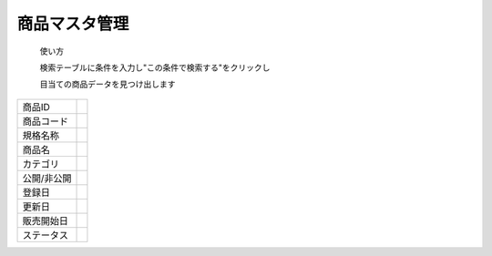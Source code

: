 商品マスタ管理
==============




 使い方

 検索テーブルに条件を入力し"この条件で検索する"をクリックし

 目当ての商品データを見つけ出します


.. list-table::

   * - 商品ID
     - 
   * - 商品コード
     -
   * - 規格名称
     -
   * - 商品名
     -
   * - カテゴリ
     -
   * - 公開/非公開
     -
   * - 登録日
     -
   * - 更新日
     -
   * - 販売開始日
     -
   * - ステータス
     -



